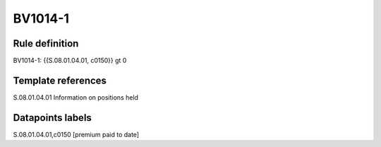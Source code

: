 ========
BV1014-1
========

Rule definition
---------------

BV1014-1: {{S.08.01.04.01, c0150}} gt 0


Template references
-------------------

S.08.01.04.01 Information on positions held


Datapoints labels
-----------------

S.08.01.04.01,c0150 [premium paid to date]



